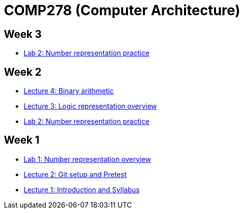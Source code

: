 = COMP278 (Computer Architecture)

== Week 3

* https://github.com/lawrancej/COMP278-2014/blob/master/lab-instructions/lab3.adoc[Lab 2: Number representation practice]

== Week 2

* https://github.com/lawrancej/COMP278-2014/blob/master/lectures/lecture3.adoc[Lecture 4: Binary arithmetic]
* https://github.com/lawrancej/COMP278-2014/blob/master/lectures/lecture3.adoc[Lecture 3: Logic representation overview]
* https://github.com/lawrancej/COMP278-2014/blob/master/lab-instructions/lab2.adoc[Lab 2: Number representation practice]

== Week 1

* https://github.com/lawrancej/COMP278-2014/blob/master/lab-instructions/lab1.adoc[Lab 1: Number representation overview]
* https://github.com/lawrancej/COMP278-2014/blob/master/lectures/lecture2.adoc[Lecture 2: Git setup and Pretest]
* https://github.com/lawrancej/COMP278-2014/blob/master/lectures/lecture1.adoc[Lecture 1: Introduction and Syllabus]

